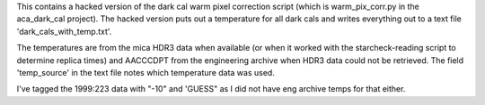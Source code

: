 This contains a hacked version of the dark cal warm pixel correction
script (which is warm_pix_corr.py in the aca_dark_cal project).  The
hacked version puts out a temperature for all dark cals and writes
everything out to a text file 'dark_cals_with_temp.txt'.

The temperatures are from the mica HDR3 data when available (or when
it worked with the starcheck-reading script to determine replica
times) and AACCCDPT from the engineering archive when HDR3 data could
not be retrieved.  The field 'temp_source' in the text file notes
which temperature data was used.  

I've tagged the 1999:223 data with "-10" and 'GUESS" as I did not have
eng archive temps for that either.
